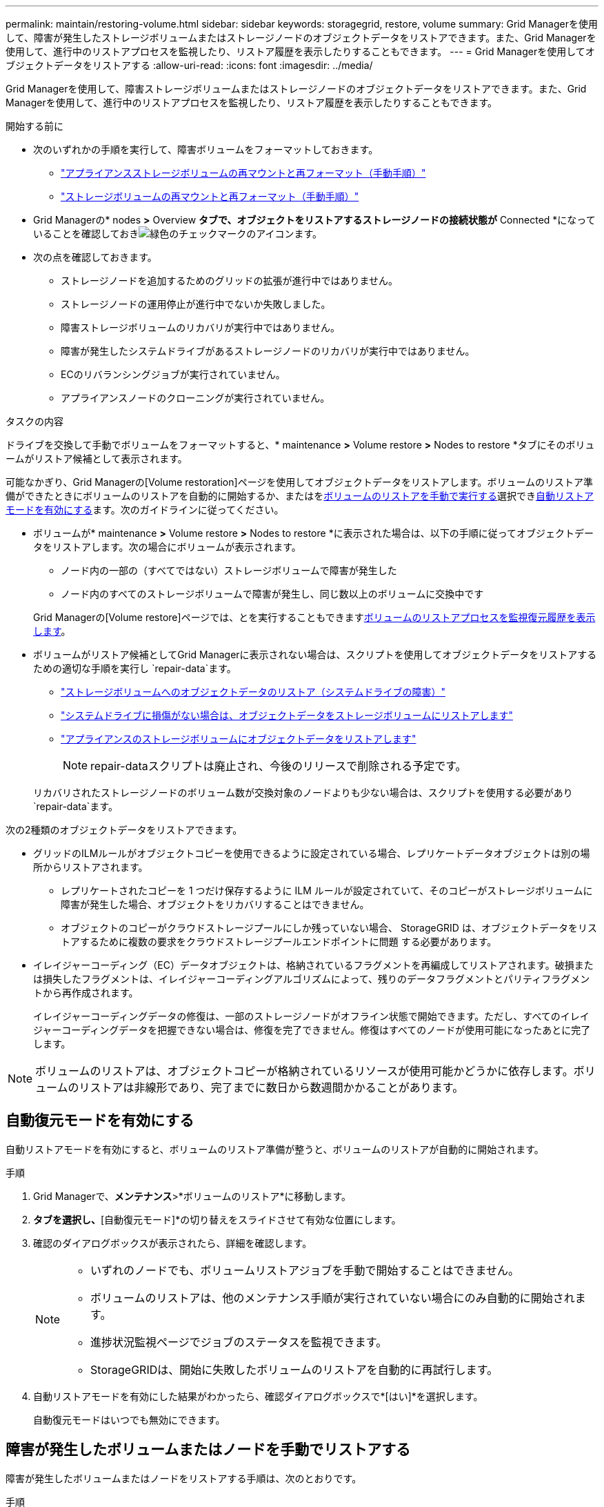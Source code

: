 ---
permalink: maintain/restoring-volume.html 
sidebar: sidebar 
keywords: storagegrid, restore, volume 
summary: Grid Managerを使用して、障害が発生したストレージボリュームまたはストレージノードのオブジェクトデータをリストアできます。また、Grid Managerを使用して、進行中のリストアプロセスを監視したり、リストア履歴を表示したりすることもできます。 
---
= Grid Managerを使用してオブジェクトデータをリストアする
:allow-uri-read: 
:icons: font
:imagesdir: ../media/


[role="lead"]
Grid Managerを使用して、障害ストレージボリュームまたはストレージノードのオブジェクトデータをリストアできます。また、Grid Managerを使用して、進行中のリストアプロセスを監視したり、リストア履歴を表示したりすることもできます。

.開始する前に
* 次のいずれかの手順を実行して、障害ボリュームをフォーマットしておきます。
+
** link:../maintain/remounting-and-reformatting-appliance-storage-volumes.html["アプライアンスストレージボリュームの再マウントと再フォーマット（手動手順）"]
** link:../maintain/remounting-and-reformatting-storage-volumes-manual-steps.html["ストレージボリュームの再マウントと再フォーマット（手動手順）"]


* Grid Managerの* nodes *>* Overview *タブで、オブジェクトをリストアするストレージノードの接続状態が* Connected *になっていることを確認しておきimage:../media/icon_alert_green_checkmark.png["緑色のチェックマークのアイコン"]ます。
* 次の点を確認しておきます。
+
** ストレージノードを追加するためのグリッドの拡張が進行中ではありません。
** ストレージノードの運用停止が進行中でないか失敗しました。
** 障害ストレージボリュームのリカバリが実行中ではありません。
** 障害が発生したシステムドライブがあるストレージノードのリカバリが実行中ではありません。
** ECのリバランシングジョブが実行されていません。
** アプライアンスノードのクローニングが実行されていません。




.タスクの内容
ドライブを交換して手動でボリュームをフォーマットすると、* maintenance *>* Volume restore *>* Nodes to restore *タブにそのボリュームがリストア候補として表示されます。

可能なかぎり、Grid Managerの[Volume restoration]ページを使用してオブジェクトデータをリストアします。ボリュームのリストア準備ができたときにボリュームのリストアを自動的に開始するか、またはを<<manually-restore,ボリュームのリストアを手動で実行する>>選択でき<<enable-auto-restore-mode,自動リストアモードを有効にする>>ます。次のガイドラインに従ってください。

* ボリュームが* maintenance *>* Volume restore *>* Nodes to restore *に表示された場合は、以下の手順に従ってオブジェクトデータをリストアします。次の場合にボリュームが表示されます。
+
** ノード内の一部の（すべてではない）ストレージボリュームで障害が発生した
** ノード内のすべてのストレージボリュームで障害が発生し、同じ数以上のボリュームに交換中です


+
Grid Managerの[Volume restore]ページでは、とを実行することもできます<<view-restoration-progress,ボリュームのリストアプロセスを監視>><<view-restoration-history,復元履歴を表示します>>。

* ボリュームがリストア候補としてGrid Managerに表示されない場合は、スクリプトを使用してオブジェクトデータをリストアするための適切な手順を実行し `repair-data`ます。
+
** link:restoring-object-data-to-storage-volume.html["ストレージボリュームへのオブジェクトデータのリストア（システムドライブの障害）"]
** link:restoring-object-data-to-storage-volume-where-system-drive-is-intact.html["システムドライブに損傷がない場合は、オブジェクトデータをストレージボリュームにリストアします"]
** link:restoring-object-data-to-storage-volume-for-appliance.html["アプライアンスのストレージボリュームにオブジェクトデータをリストアします"]
+

NOTE: repair-dataスクリプトは廃止され、今後のリリースで削除される予定です。



+
リカバリされたストレージノードのボリューム数が交換対象のノードよりも少ない場合は、スクリプトを使用する必要があり `repair-data`ます。



次の2種類のオブジェクトデータをリストアできます。

* グリッドのILMルールがオブジェクトコピーを使用できるように設定されている場合、レプリケートデータオブジェクトは別の場所からリストアされます。
+
** レプリケートされたコピーを 1 つだけ保存するように ILM ルールが設定されていて、そのコピーがストレージボリュームに障害が発生した場合、オブジェクトをリカバリすることはできません。
** オブジェクトのコピーがクラウドストレージプールにしか残っていない場合、 StorageGRID は、オブジェクトデータをリストアするために複数の要求をクラウドストレージプールエンドポイントに問題 する必要があります。


* イレイジャーコーディング（EC）データオブジェクトは、格納されているフラグメントを再編成してリストアされます。破損または損失したフラグメントは、イレイジャーコーディングアルゴリズムによって、残りのデータフラグメントとパリティフラグメントから再作成されます。
+
イレイジャーコーディングデータの修復は、一部のストレージノードがオフライン状態で開始できます。ただし、すべてのイレイジャーコーディングデータを把握できない場合は、修復を完了できません。修復はすべてのノードが使用可能になったあとに完了します。




NOTE: ボリュームのリストアは、オブジェクトコピーが格納されているリソースが使用可能かどうかに依存します。ボリュームのリストアは非線形であり、完了までに数日から数週間かかることがあります。



== [[enable-auto-restore-mode]]自動復元モードを有効にする

自動リストアモードを有効にすると、ボリュームのリストア準備が整うと、ボリュームのリストアが自動的に開始されます。

.手順
. Grid Managerで、*メンテナンス*>*ボリュームのリストア*に移動します。
. [復元するノード]*タブを選択し、*[自動復元モード]*の切り替えをスライドさせて有効な位置にします。
. 確認のダイアログボックスが表示されたら、詳細を確認します。
+
[NOTE]
====
** いずれのノードでも、ボリュームリストアジョブを手動で開始することはできません。
** ボリュームのリストアは、他のメンテナンス手順が実行されていない場合にのみ自動的に開始されます。
** 進捗状況監視ページでジョブのステータスを監視できます。
** StorageGRIDは、開始に失敗したボリュームのリストアを自動的に再試行します。


====
. 自動リストアモードを有効にした結果がわかったら、確認ダイアログボックスで*[はい]*を選択します。
+
自動復元モードはいつでも無効にできます。





== [[manually-restore]]障害が発生したボリュームまたはノードを手動でリストアする

障害が発生したボリュームまたはノードをリストアする手順は、次のとおりです。

.手順
. Grid Managerで、*メンテナンス*>*ボリュームのリストア*に移動します。
. [復元するノード]*タブを選択し、*[自動復元モード]*の切り替えを無効な位置にスライドさせます。
+
タブの数は、リストアが必要なボリュームを含むノードの数を示します。

. 各ノードを展開して、リストアが必要なボリュームとそのステータスを確認します。
. 各ボリュームのリストアを妨げる問題を修正します。ボリュームステータスとして「Waiting for manual steps」（手動手順を待機しています）を選択すると、問題が表示されます。
. リストアするノードを選択します。すべてのボリュームのステータスが[Ready to restore]になっています。
+
ボリュームは一度に1つのノードに対してのみリストアできます。

+
ノード内の各ボリュームがリストアの準備が完了したことを示す必要があります。

. [リストアの開始]*を選択します。
. 表示される可能性のある警告に対処するか、*[とにかく開始]*を選択して警告を無視し、リストアを開始します。


リストアの開始時に、ノードは*[リストアするノード]*タブから*[リストアの進捗状況]*タブに移動します。

ボリュームのリストアを開始できない場合は、*[リストアするノード]*タブに戻ります。



== [[view-restoration-progres]]リストアの進捗状況を表示します

[リストアの進捗状況]*タブには、ボリュームリストアプロセスのステータスと、リストア対象のノードのボリュームに関する情報が表示されます。

すべてのボリューム内のレプリケートオブジェクトとイレイジャーコーディングオブジェクトのデータ修復率は、スクリプトを使用して開始したリストアを含む、実行中のすべてのリストアの平均値です `repair-data`。これらのボリューム内のオブジェクトのうち、破損しておらず、リストアを必要としないオブジェクトの割合も表示されます。


NOTE: レプリケートされたデータのリストアは、レプリケートされたコピーが格納されているリソースの可用性に依存します。レプリケートされたデータのリストアはノンリニアで、完了までに数日から数週間かかることがあります。

[Restoration jobs]セクションには、Grid Managerから開始されたボリュームリストアに関する情報が表示されます。

* [Restoration jobs]セクションの数値は、リストア中またはリストア用にキューに登録されているボリュームの数を示します。
* このテーブルには、リストア対象のノード内の各ボリュームに関する情報とその進捗状況が表示されます。
+
** 各ノードの進捗状況には、各ジョブの割合が表示されます。
** [Details]列を展開して、リストアの開始時刻とジョブIDを表示します。


* ボリュームのリストアに失敗した場合：
+
** [Status]列にと表示され `failed (attempting retry)`、自動的に再試行されます。
** 複数のリストアジョブが失敗した場合は、最新のジョブが最初に自動的に再試行されます。
** 再試行が失敗し続けると、* EC repair failure *アラートがトリガーされます。アラートに記載されている手順に従って、問題を解決します。






== [[view-restoration-history]]リストア履歴を表示します

[リストア履歴]*タブには、正常に完了したすべてのボリュームリストアに関する情報が表示されます。


NOTE: サイズはレプリケートオブジェクトには適用されず、イレイジャーコーディング（EC）データオブジェクトを含むリストアの場合にのみ表示されます。
